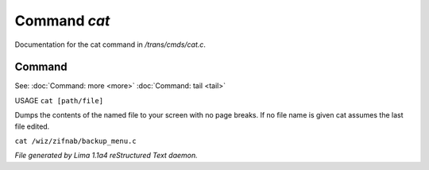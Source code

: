 Command *cat*
**************

Documentation for the cat command in */trans/cmds/cat.c*.

Command
=======

See: :doc:`Command: more <more>` :doc:`Command: tail <tail>` 

USAGE ``cat [path/file]``

Dumps the contents of the named file to your screen with no page breaks.
If no file name is given cat assumes the last file edited.

``cat /wiz/zifnab/backup_menu.c``

.. TAGS: RST



*File generated by Lima 1.1a4 reStructured Text daemon.*
